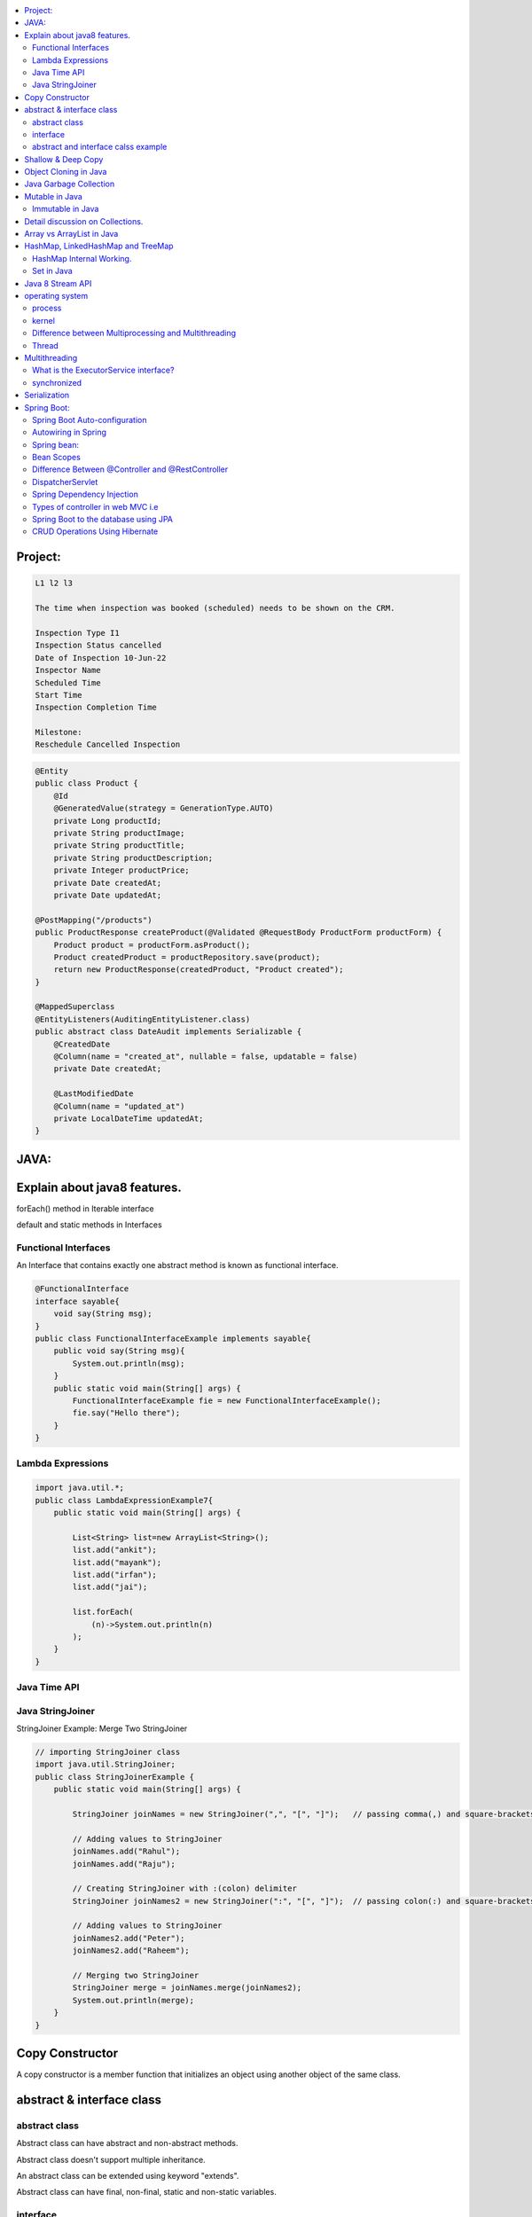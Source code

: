 
.. contents::
   :local:
   :depth: 3
   
   
Project:
===============================================================================

.. code:: c++

      L1 l2 l3

      The time when inspection was booked (scheduled) needs to be shown on the CRM. 

      Inspection Type I1
      Inspection Status cancelled
      Date of Inspection 10-Jun-22
      Inspector Name
      Scheduled Time
      Start Time
      Inspection Completion Time

      Milestone:
      Reschedule Cancelled Inspection



.. code:: c++

      @Entity
      public class Product {
          @Id
          @GeneratedValue(strategy = GenerationType.AUTO)
          private Long productId;
          private String productImage;
          private String productTitle;
          private String productDescription;
          private Integer productPrice;
          private Date createdAt;
          private Date updatedAt;

      @PostMapping("/products")
      public ProductResponse createProduct(@Validated @RequestBody ProductForm productForm) {
          Product product = productForm.asProduct();
          Product createdProduct = productRepository.save(product);
          return new ProductResponse(createdProduct, "Product created");
      }

      @MappedSuperclass
      @EntityListeners(AuditingEntityListener.class)
      public abstract class DateAudit implements Serializable {
          @CreatedDate
          @Column(name = "created_at", nullable = false, updatable = false)
          private Date createdAt;

          @LastModifiedDate
          @Column(name = "updated_at")
          private LocalDateTime updatedAt;
      }
    
    

   
JAVA:
===============================================================================

Explain about java8 features.
===============================================================================

forEach() method in Iterable interface

default and static methods in Interfaces

Functional Interfaces
------------

An Interface that contains exactly one abstract method is known as functional interface.

.. code:: c++

      @FunctionalInterface  
      interface sayable{  
          void say(String msg);  
      }  
      public class FunctionalInterfaceExample implements sayable{  
          public void say(String msg){  
              System.out.println(msg);  
          }  
          public static void main(String[] args) {  
              FunctionalInterfaceExample fie = new FunctionalInterfaceExample();  
              fie.say("Hello there");  
          }  
      }  


Lambda Expressions
------------

.. code:: c++

      import java.util.*;  
      public class LambdaExpressionExample7{  
          public static void main(String[] args) {  

              List<String> list=new ArrayList<String>();  
              list.add("ankit");  
              list.add("mayank");  
              list.add("irfan");  
              list.add("jai");  

              list.forEach(  
                  (n)->System.out.println(n)  
              );  
          }  
      }  


Java Time API
------------

Java StringJoiner
------------

StringJoiner Example: Merge Two StringJoiner

.. code:: c++

      // importing StringJoiner class  
      import java.util.StringJoiner;  
      public class StringJoinerExample {  
          public static void main(String[] args) {  

              StringJoiner joinNames = new StringJoiner(",", "[", "]");   // passing comma(,) and square-brackets as delimiter   

              // Adding values to StringJoiner  
              joinNames.add("Rahul");  
              joinNames.add("Raju");  

              // Creating StringJoiner with :(colon) delimiter  
              StringJoiner joinNames2 = new StringJoiner(":", "[", "]");  // passing colon(:) and square-brackets as delimiter   

              // Adding values to StringJoiner  
              joinNames2.add("Peter");  
              joinNames2.add("Raheem");  

              // Merging two StringJoiner  
              StringJoiner merge = joinNames.merge(joinNames2);   
              System.out.println(merge);  
          }  
      }  



Copy Constructor
===============================================================================

A copy constructor is a member function that initializes an object using another object of the same class.

abstract & interface class
===============================================================================


abstract class
------------

Abstract class can have abstract and non-abstract methods.

Abstract class doesn't support multiple inheritance.

An abstract class can be extended using keyword "extends".

Abstract class can have final, non-final, static and non-static variables.


interface
------------

Interface can have only abstract methods.

Interface supports multiple inheritance.

An interface can be implemented using keyword "implements".

The interface has only static and final variables.

It helps you to achieve loose coupling.

abstract and interface calss example
------------

.. code:: c++

      //Creating interface that has 4 methods  
      interface A{  
      void a();//bydefault, public and abstract  
      void b();  
      void c();  
      void d();  
      }  

      //Creating abstract class that provides the implementation of one method of A interface  
      abstract class B implements A{  
      public void c(){System.out.println("I am C");}  
      }  

      //Creating subclass of abstract class, now we need to provide the implementation of rest of the methods  
      class M extends B{  
      public void a(){System.out.println("I am a");}  
      public void b(){System.out.println("I am b");}  
      public void d(){System.out.println("I am d");}  
      }  

      //Creating a test class that calls the methods of A interface  
      class Test5{  
      public static void main(String args[]){  
      A a=new M();  
      a.a();  
      a.b();  
      a.c();  
      a.d();  
      }}  
      
Exemple 2

.. code:: c++


      // Java program to demonstrate How Diamond Problem
      // Is Handled in case of Default Methods

      // Interface 1
      interface GPI {

         // Default method
         default void show()
         {

            // Print statement
            System.out.println("Default GPI");
         }
      }

      // Interface 2
      // Extending the above interface
      interface PI1 extends GPI {
      }

      // Interface 3
      // Extending the above interface
      interface PI2 extends GPI {
      }

      // Main class
      // Implementation class code
      class TestClass implements PI1, PI2 {

         // Main driver method
         public static void main(String args[])
         {

            // Creating object of this class
            // in main() method
            TestClass d = new TestClass();

            // Now calling the function defined in interface 1
            // from whom Interface 2and 3 are deriving
            d.show();
         }
      }





Shallow & Deep Copy
===============================================================================



Object Cloning in Java
===============================================================================

The object cloning is a way to create exact copy of an object. The clone() method of Object class is used to clone an object.

The java.lang.Cloneable interface must be implemented by the class whose object clone we want to create. If we don't implement Cloneable interface, clone() method generates CloneNotSupportedException.

Java Garbage Collection
===============================================================================

In java, garbage means unreferenced objects. In other words, it is a way to destroy the unused objects.

in java it is performed automatically. So, java provides better memory management.

Mutable in Java
===============================================================================

We can change the value of mutable objects after initialization.

It supports get() and set() methods to dela with the object.

Immutable in Java
------------

Once an immutable object is initiated; We can not change its values.

It only supports get() method to pass the value of the object.

The essentials for creating an immutable class are final class, private fields, final mutable objects.

Detail discussion on Collections.
===============================================================================

Array vs ArrayList in Java
===============================================================================

Array is a fixed length data structure whereas ArrayList is a variable length Collection class.

We cannot change length of array once created in Java but ArrayList can be changed.

We cannot store primitives in ArrayList, it can only store objects. But array can contain both primitives and objects in Java.


.. code:: c++

      // Array
      import java.util.Scanner;   
      public class ArrayInputExample2  
      {   
      public static void main(String args[])   
      {   
      int m, n, i, j;   
      Scanner sc=new Scanner(System.in);   
      System.out.print("Enter the number of rows: ");   
      //taking row as input  
      m = sc.nextInt();   
      System.out.print("Enter the number of columns: ");   
      //taking column as input  
      n = sc.nextInt();   
      // Declaring the two-dimensional matrix   
      int array[][] = new int[m][n];   
      // Read the matrix values   
      System.out.println("Enter the elements of the array: ");   
      //loop for row  
      for (i = 0; i < m; i++)   
      //inner for loop for column  
      for (j = 0; j < n; j++)   
      array[i][j] = sc.nextInt();   
      //accessing array elements   
      System.out.println("Elements of the array are: ");   
      for (i = 0; i < m; i++)   
      {   
      for (j = 0; j < n; j++)   
      //prints the array elements  
      System.out.print(array[i][j] + " ");   
      //throws the cursor to the next line  
      System.out.println();   
      }   
      }   
      }  

      // ArrayList

      // Java Program to Change elements in ArrayList

      // Importing all utility classes
      import java.util.*;

      // main class
      class GFG {

         // Main driver method
         public static void main(String args[])
         {
            // Creating an Arraylist object of string type
            ArrayList<String> al = new ArrayList<>();

            // Adding elements to Arraylist
            // Custom input elements
            al.add("Geeks");
            al.add("Geeks");

            // Adding specifying the index to be added
            al.add(1, "Geeks");

            // Printing the Arraylist elements
            System.out.println("Initial ArrayList " + al);

            // Setting element at 1st index
            al.set(1, "For");

            // Printing the updated Arraylist
            System.out.println("Updated ArrayList " + al);
         }
      }


HashMap, LinkedHashMap and TreeMap
===============================================================================

HashMap Internal Working.
------------

It uses an array and LinkedList data structure internally for storing Key and Value.

HashMap is faster than TreeMap because it provides constant-time performance that is O(1) for the basic operations like get() and put().

.. code:: c++

      // Java Program to illustrate the Hashmap Class

      // Importing required classes
      import java.util.*;

      // Main class
      public class GFG {

         // Main driver method
         public static void main(String[] args)
         {

            // Creating an empty HashMap
            Map<String, Integer> map = new HashMap<>();

            // Inserting entries in the Map
            // using put() method
            map.put("vishal", 10);
            map.put("sachin", 30);
            map.put("vaibhav", 20);

            // Iterating over Map
            for (Map.Entry<String, Integer> e : map.entrySet())

               // Printing key-value pairs
               System.out.println(e.getKey() + " "
                           + e.getValue());
         }
      }


Set in Java
------------

.. code:: c++

      // Java Program Demonstrating Operations on the Set
      // such as Union, Intersection and Difference operations

      // Importing all utility classes
      import java.util.*;

      // Main class
      public class SetExample {

         // Main driver method
         public static void main(String args[])
         {
            // Creating an object of Set class
            // Declaring object of Integer type
            Set<Integer> a = new HashSet<Integer>();

            // Adding all elements to List
            a.addAll(Arrays.asList(
               new Integer[] { 1, 3, 2, 4, 8, 9, 0 }));

         // Again declaring object of Set class
         // with reference to HashSet
            Set<Integer> b = new HashSet<Integer>();

         b.addAll(Arrays.asList(
               new Integer[] { 1, 3, 7, 5, 4, 0, 7, 5 }));


            // To find union
            Set<Integer> union = new HashSet<Integer>(a);
            union.addAll(b);
            System.out.print("Union of the two Set");
            System.out.println(union);

            // To find intersection
            Set<Integer> intersection = new HashSet<Integer>(a);
            intersection.retainAll(b);
            System.out.print("Intersection of the two Set");
            System.out.println(intersection);

            // To find the symmetric difference
            Set<Integer> difference = new HashSet<Integer>(a);
            difference.removeAll(b);
            System.out.print("Difference of the two Set");
            System.out.println(difference);
         }
      }


Java 8 Stream API
===============================================================================

Java Stream Example: Find Max and Min Product Price

.. code:: c++

      import java.util.*;    
      class Product{    
          int id;    
          String name;    
          float price;    
          public Product(int id, String name, float price) {    
              this.id = id;    
              this.name = name;    
              this.price = price;    
          }    
      }    
      public class JavaStreamExample {    
          public static void main(String[] args) {    
              List<Product> productsList = new ArrayList<Product>();    
              //Adding Products    
              productsList.add(new Product(1,"HP Laptop",25000f));    
              productsList.add(new Product(2,"Dell Laptop",30000f));    
              productsList.add(new Product(3,"Lenevo Laptop",28000f));    
              productsList.add(new Product(4,"Sony Laptop",28000f));    
              productsList.add(new Product(5,"Apple Laptop",90000f));    
              // max() method to get max Product price     
              Product productA = productsList.stream().max((product1, product2)->product1.price > product2.price ? 1: -1).get();    
              System.out.println(productA.price);    
              // min() method to get min Product price    
              Product productB = productsList.stream().min((product1, product2)->product1.price > product2.price ? 1: -1).get();    
              System.out.println(productB.price);    

          }    
      }    


operating system
===============================================================================

.. code:: c++


      The operating system is a software program that facilitates computer hardware to communicate and operate with the 
      computer software. It is the most important part of a computer system without it computer is just like a box.

process
------------

.. code:: c++

      An executing program is known as process.
      For example, a Web Browser is a process, a shell (or command prompt) is a process.

      1. Start : This is the initial state when a process is first started/created.
      2. Ready : The process is waiting to be assigned to a processor.
      3. Runing : The process is chosen by CPU for execution.
      4. Waiting : Process moves into the waiting state if it needs to wait for a resource.
      5. Completion or termination : When a process finishes its execution, it comes in the termination state.

kernel
------------

.. code:: c++


      A kernel is the central component of an operating system that manages the operations of computers and hardware.

Difference between Multiprocessing and Multithreading
------------

Multiprocessing : A multiprocessing system has more than two processors. The CPUs are added to the system 
that helps to increase the computing speed of the system.

Multithreading: Multi-threaded applications are applications that have two or more threads that run concurrently. 

A multiprocessing system has more than two processors whereas Multithreading is a program execution technique that allows a single process to have multiple code segments

Multiprocessing helps you to increase computing power whereas multithreading helps you create computing threads of a single process

Thread
------------

A thread is a path of execution within a process. A process can contain multiple threads.


Multithreading
===============================================================================


It is a process of executing multiple threads simultaneously.

Threads can be created by using two mechanisms : 

Extending the Thread class 

.. code:: c++

      // Java code for thread creation by extending
      // the Thread class
      class MultithreadingDemo extends Thread {
         public void run()
         {
            try {
               // Displaying the thread that is running
               System.out.println(
                  "Thread " + Thread.currentThread().getId()
                  + " is running");
            }
            catch (Exception e) {
               // Throwing an exception
               System.out.println("Exception is caught");
            }
         }
      }

      // Main Class
      public class Multithread {
         public static void main(String[] args)
         {
            int n = 8; // Number of threads
            for (int i = 0; i < n; i++) {
               MultithreadingDemo object
                  = new MultithreadingDemo();
               object.start();
            }
         }
      }


Implementing the Runnable Interface

.. code:: c++

      // Java code for thread creation by implementing
      // the Runnable Interface
      class MultithreadingDemo implements Runnable {
         public void run()
         {
            try {
               // Displaying the thread that is running
               System.out.println(
                  "Thread " + Thread.currentThread().getId()
                  + " is running");
            }
            catch (Exception e) {
               // Throwing an exception
               System.out.println("Exception is caught");
            }
         }
      }

      // Main Class
      class Multithread {
         public static void main(String[] args)
         {
            int n = 8; // Number of threads
            for (int i = 0; i < n; i++) {
               Thread object
                  = new Thread(new MultithreadingDemo());
               object.start();
            }
         }
      }
      
What is the ExecutorService interface?
------------

synchronized
------------


Serialization
===============================================================================

Serialization in Java is a mechanism of writing the state of an object into a byte-stream.

For serializing the object, we call the writeObject() method of ObjectOutputStream class.



Spring Boot:
===============================================================================


Spring Boot Auto-configuration
------------

Spring Boot auto-configuration automatically configures the Spring application based on the jar dependencies that we have added.

Autowiring in Spring
------------

Spring bean:
------------

In Spring, the objects are the backbone of our application,

an instance of a class managed by the Spring IoC container are called beans.

Spring (IoC) Container: the core part of Spring that is responsible for managing all the beans

Bean Scopes
------------

singleton

prototype

request

session

global-session

Difference Between @Controller and @RestController 
------------

@Controller is used to mark classes as Spring MVC Controller.

@RestController is a convenience annotation that does nothing more than adding the @Controller and @ResponseBody annotations

.. code:: c++

      @Controller
      @ResponseBody
      public class MyController { }

      @RestController
      public class MyRestController { }

DispatcherServlet
------------

The DispatcherServlet is the front controller in Spring web applications. It's used to create web applications and REST services in Spring MVC. In a traditional Spring web application, this servlet is defined in the web.xml file.

DispatcherServlet receives all of the HTTP requests and delegates them to controller classes.


Spring Dependency Injection
------------

Dependency Injection is a fundamental aspect of the Spring framework, through which the Spring container “injects” objects into other objects or “dependencies”.

Spring framework provides two ways to inject dependency

By Constructor

By Setter method

Types of controller in web MVC i.e
------------

1. Basic Controller
2. Simple Form Controller
3. Multi Action Controller
4. Wizard Form Controller
5. Abstract Command Controller

Spring Boot to the database using JPA
------------

Spring Boot provides spring-boot-starter-data-jpa starter to connect Spring application with relational database efficiently.

we can use it into project POM (Project Object Model) file.

CRUD Operations Using Hibernate
------------

.. code:: c++
